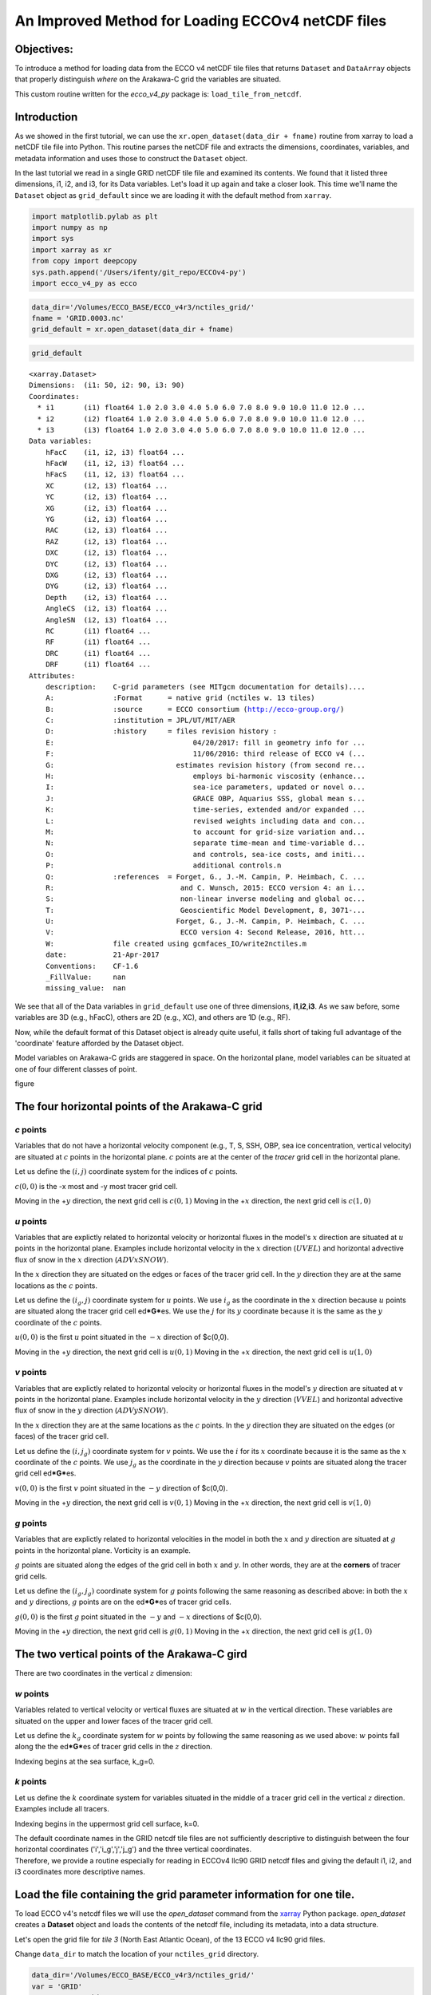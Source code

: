 
An Improved Method for Loading ECCOv4 netCDF files
==================================================

Objectives:
-----------

To introduce a method for loading data from the ECCO v4 netCDF tile
files that returns ``Dataset`` and ``DataArray`` objects that properly
distinguish *where* on the Arakawa-C grid the variables are situated.

This custom routine written for the *ecco\_v4\_py* package is:
``load_tile_from_netcdf``.

Introduction
------------

As we showed in the first tutorial, we can use the
``xr.open_dataset(data_dir + fname)`` routine from xarray to load a
netCDF tile file into Python. This routine parses the netCDF file and
extracts the dimensions, coordinates, variables, and metadata
information and uses those to construct the ``Dataset`` object.

In the last tutorial we read in a single GRID netCDF tile file and
examined its contents. We found that it listed three dimensions, i1, i2,
and i3, for its Data variables. Let's load it up again and take a closer
look. This time we'll name the ``Dataset`` object as ``grid_default``
since we are loading it with the default method from ``xarray``.

.. code:: ipython2

    import matplotlib.pylab as plt
    import numpy as np
    import sys
    import xarray as xr
    from copy import deepcopy 
    sys.path.append('/Users/ifenty/git_repo/ECCOv4-py')
    import ecco_v4_py as ecco

.. code:: ipython2

    data_dir='/Volumes/ECCO_BASE/ECCO_v4r3/nctiles_grid/'    
    fname = 'GRID.0003.nc'
    grid_default = xr.open_dataset(data_dir + fname)

.. code:: ipython2

    grid_default




.. parsed-literal::

    <xarray.Dataset>
    Dimensions:  (i1: 50, i2: 90, i3: 90)
    Coordinates:
      * i1       (i1) float64 1.0 2.0 3.0 4.0 5.0 6.0 7.0 8.0 9.0 10.0 11.0 12.0 ...
      * i2       (i2) float64 1.0 2.0 3.0 4.0 5.0 6.0 7.0 8.0 9.0 10.0 11.0 12.0 ...
      * i3       (i3) float64 1.0 2.0 3.0 4.0 5.0 6.0 7.0 8.0 9.0 10.0 11.0 12.0 ...
    Data variables:
        hFacC    (i1, i2, i3) float64 ...
        hFacW    (i1, i2, i3) float64 ...
        hFacS    (i1, i2, i3) float64 ...
        XC       (i2, i3) float64 ...
        YC       (i2, i3) float64 ...
        XG       (i2, i3) float64 ...
        YG       (i2, i3) float64 ...
        RAC      (i2, i3) float64 ...
        RAZ      (i2, i3) float64 ...
        DXC      (i2, i3) float64 ...
        DYC      (i2, i3) float64 ...
        DXG      (i2, i3) float64 ...
        DYG      (i2, i3) float64 ...
        Depth    (i2, i3) float64 ...
        AngleCS  (i2, i3) float64 ...
        AngleSN  (i2, i3) float64 ...
        RC       (i1) float64 ...
        RF       (i1) float64 ...
        DRC      (i1) float64 ...
        DRF      (i1) float64 ...
    Attributes:
        description:    C-grid parameters (see MITgcm documentation for details)....
        A:              :Format      = native grid (nctiles w. 13 tiles)
        B:              :source      = ECCO consortium (http://ecco-group.org/)
        C:              :institution = JPL/UT/MIT/AER
        D:              :history     = files revision history :
        E:                                 04/20/2017: fill in geometry info for ...
        F:                                 11/06/2016: third release of ECCO v4 (...
        G:                             estimates revision history (from second re...
        H:                                 employs bi-harmonic viscosity (enhance...
        I:                                 sea-ice parameters, updated or novel o...
        J:                                 GRACE OBP, Aquarius SSS, global mean s...
        K:                                 time-series, extended and/or expanded ...
        L:                                 revised weights including data and con...
        M:                                 to account for grid-size variation and...
        N:                                 separate time-mean and time-variable d...
        O:                                 and controls, sea-ice costs, and initi...
        P:                                 additional controls.\n 
        Q:              :references  = Forget, G., J.-M. Campin, P. Heimbach, C. ...
        R:                              and C. Wunsch, 2015: ECCO version 4: an i...
        S:                              non-linear inverse modeling and global oc...
        T:                              Geoscientific Model Development, 8, 3071-...
        U:                             Forget, G., J.-M. Campin, P. Heimbach, C. ...
        V:                              ECCO version 4: Second Release, 2016, htt...
        W:              file created using gcmfaces_IO/write2nctiles.m
        date:           21-Apr-2017
        Conventions:    CF-1.6
        _FillValue:     nan
        missing_value:  nan



We see that all of the Data variables in ``grid_default`` use one of
three dimensions, **i1**,\ **i2**,\ **i3**. As we saw before, some
variables are 3D (e.g., hFacC), others are 2D (e.g., XC), and others are
1D (e.g., RF).

Now, while the default format of this Dataset object is already quite
useful, it falls short of taking full advantage of the 'coordinate'
feature afforded by the Dataset object.

Model variables on Arakawa-C grids are staggered in space. On the
horizontal plane, model variables can be situated at one of four
different classes of point.

figure

The four horizontal points of the Arakawa-C grid
------------------------------------------------

*c* points
~~~~~~~~~~

Variables that do not have a horizontal velocity component (e.g., T, S,
SSH, OBP, sea ice concentration, vertical velocity) are situated at
:math:`c` points in the horizontal plane. :math:`c` points are at the
center of the *tracer* grid cell in the horizontal plane.

Let us define the :math:`(i,j)` coordinate system for the indices of
:math:`c` points.

:math:`c(0,0)` is the -x most and -y most tracer grid cell.

Moving in the +\ :math:`y` direction, the next grid cell is
:math:`c(0,1)` Moving in the +\ :math:`x` direction, the next grid cell
is :math:`c(1,0)`

*u* points
~~~~~~~~~~

Variables that are explictly related to horizontal velocity or
horizontal fluxes in the model's :math:`x` direction are situated at
:math:`u` points in the horizontal plane. Examples include horizontal
velocity in the :math:`x` direction (:math:`UVEL`) and horizontal
advective flux of snow in the :math:`x` direction (:math:`ADVxSNOW`).

In the :math:`x` direction they are situated on the edges or faces of
the tracer grid cell. In the :math:`y` direction they are at the same
locations as the :math:`c` points.

Let us define the :math:`(i_g, j)` coordinate system for :math:`u`
points. We use :math:`i_g` as the coordinate in the :math:`x` direction
because :math:`u` points are situated along the tracer grid cell
ed\ ***G***\ es. We use the :math:`j` for its :math:`y` coordinate
because it is the same as the :math:`y` coordinate of the :math:`c`
points.

:math:`u(0,0)` is the first :math:`u` point situated in the :math:`-x`
direction of $c(0,0).

Moving in the +\ :math:`y` direction, the next grid cell is
:math:`u(0,1)` Moving in the +\ :math:`x` direction, the next grid cell
is :math:`u(1,0)`

*v* points
~~~~~~~~~~

Variables that are explictly related to horizontal velocity or
horizontal fluxes in the model's :math:`y` direction are situated at
:math:`v` points in the horizontal plane. Examples include horizontal
velocity in the :math:`y` direction (:math:`VVEL`) and horizontal
advective flux of snow in the :math:`y` direction (:math:`ADVySNOW`).

In the :math:`x` direction they are at the same locations as the
:math:`c` points. In the :math:`y` direction they are situated on the
edges (or faces) of the tracer grid cell.

Let us define the :math:`(i, j_g)` coordinate system for :math:`v`
points. We use the :math:`i` for its :math:`x` coordinate because it is
the same as the :math:`x` coordinate of the :math:`c` points. We use
:math:`j_g` as the coordinate in the :math:`y` direction because
:math:`v` points are situated along the tracer grid cell
ed\ ***G***\ es.

:math:`v(0,0)` is the first :math:`v` point situated in the :math:`-y`
direction of $c(0,0).

Moving in the +\ :math:`y` direction, the next grid cell is
:math:`v(0,1)` Moving in the +\ :math:`x` direction, the next grid cell
is :math:`v(1,0)`

*g* points
~~~~~~~~~~

Variables that are explictly related to horizontal velocities in the
model in both the :math:`x` and :math:`y` direction are situated at
:math:`g` points in the horizontal plane. Vorticity is an example.

:math:`g` points are situated along the edges of the grid cell in both
:math:`x` and :math:`y`. In other words, they are at the **corners** of
tracer grid cells.

Let us define the :math:`(i_g, j_g)` coordinate system for :math:`g`
points following the same reasoning as described above: in both the
:math:`x` and :math:`y` directions, :math:`g` points are on the
ed\ ***G***\ es of tracer grid cells.

:math:`g(0,0)` is the first :math:`g` point situated in the :math:`-y`
and :math:`-x` directions of $c(0,0).

Moving in the +\ :math:`y` direction, the next grid cell is
:math:`g(0,1)` Moving in the +\ :math:`x` direction, the next grid cell
is :math:`g(1,0)`

The two vertical points of the Arakawa-C gird
---------------------------------------------

There are two coordinates in the vertical :math:`z` dimension:

*w* points
~~~~~~~~~~

Variables related to vertical velocity or vertical fluxes are situated
at :math:`w` in the vertical direction. These variables are situated on
the upper and lower faces of the tracer grid cell.

Let us define the :math:`k_g` coordinate system for :math:`w` points by
following the same reasoning as we used above: :math:`w` points fall
along the the ed\ ***G***\ es of tracer grid cells in the :math:`z`
direction.

Indexing begins at the sea surface, k\_g=0.

*k* points
~~~~~~~~~~

Let us define the :math:`k` coordinate system for variables situated in
the middle of a tracer grid cell in the vertical :math:`z` direction.
Examples include all tracers.

Indexing begins in the uppermost grid cell surface, k=0.

| The default coordinate names in the GRID netcdf tile files are not
  sufficiently descriptive to distinguish between the four horizontal
  coordinates ('i','i\_g','j','j\_g') and the three vertical
  coordinates.
| Therefore, we provide a routine especially for reading in ECCOv4 llc90
  GRID netcdf files and giving the default i1, i2, and i3 coordinates
  more descriptive names.

Load the file containing the grid parameter information for one tile.
---------------------------------------------------------------------

To load ECCO v4's netcdf files we will use the *open\_dataset* command
from the `xarray <http://xarray.pydata.org/en/stable/index.html>`__
Python package. *open\_dataset* creates a **Dataset** object and loads
the contents of the netcdf file, including its metadata, into a data
structure.

Let's open the grid file for *tile 3* (North East Atlantic Ocean), of
the 13 ECCO v4 llc90 grid files.

Change ``data_dir`` to match the location of your ``nctiles_grid``
directory.

.. code:: ipython2

    data_dir='/Volumes/ECCO_BASE/ECCO_v4r3/nctiles_grid/'    
    var = 'GRID'
    var_type = 'grid'
    tile_index = 3
    grid_tile_3 = ecco.load_tile_from_netcdf(data_dir, 
                                             var, 
                                             var_type, 
                                             tile_index)


.. parsed-literal::

    loading /Volumes/ECCO_BASE/ECCO_v4r3/nctiles_grid/GRID.0003.nc


.. code:: ipython2

    grid_tile_3




.. parsed-literal::

    <xarray.Dataset>
    Dimensions:  (i: 90, i_g: 90, j: 90, j_g: 90, k: 50, k_l: 50, k_u: 50)
    Coordinates:
        tile     int64 3
      * k        (k) float64 1.0 2.0 3.0 4.0 5.0 6.0 7.0 8.0 9.0 10.0 11.0 12.0 ...
      * i        (i) float64 1.0 2.0 3.0 4.0 5.0 6.0 7.0 8.0 9.0 10.0 11.0 12.0 ...
      * j        (j) float64 1.0 2.0 3.0 4.0 5.0 6.0 7.0 8.0 9.0 10.0 11.0 12.0 ...
      * i_g      (i_g) float64 1.0 2.0 3.0 4.0 5.0 6.0 7.0 8.0 9.0 10.0 11.0 ...
      * j_g      (j_g) float64 1.0 2.0 3.0 4.0 5.0 6.0 7.0 8.0 9.0 10.0 11.0 ...
      * k_u      (k_u) float64 1.0 2.0 3.0 4.0 5.0 6.0 7.0 8.0 9.0 10.0 11.0 ...
      * k_l      (k_l) int64 1 2 3 4 5 6 7 8 9 10 11 12 13 14 15 16 17 18 19 20 ...
    Data variables:
        XC       (j, i) float64 ...
        YC       (j, i) float64 ...
        RAC      (j, i) float64 ...
        Depth    (j, i) float64 ...
        AngleCS  (j, i) float64 ...
        AngleSN  (j, i) float64 ...
        hFacC    (k, j, i) float64 ...
        land_c   (k, j, i) float64 1.0 1.0 1.0 1.0 1.0 1.0 1.0 1.0 1.0 1.0 1.0 ...
        XG       (j_g, i_g) float64 ...
        YG       (j_g, i_g) float64 ...
        RAZ      (j_g, i_g) float64 ...
        DXC      (j, i_g) float64 ...
        DYG      (j, i_g) float64 ...
        hFacW    (k, j, i_g) float64 ...
        land_u   (k, j, i_g) float64 1.0 1.0 1.0 1.0 1.0 1.0 1.0 1.0 1.0 1.0 1.0 ...
        DYC      (j_g, i) float64 ...
        DXG      (j_g, i) float64 ...
        hFacS    (k, j_g, i) float64 ...
        land_v   (k, j_g, i) float64 1.0 1.0 1.0 1.0 1.0 1.0 1.0 1.0 1.0 1.0 1.0 ...
        RF       (k_u) float64 ...
        DRC      (k_u) float64 ...
        RC       (k) float64 ...
        DRF      (k) float64 ...
        RB       (k_l) float64 -10.0 -20.0 -30.0 -40.0 -50.0 -60.0 -70.0 -80.01 ...
    Attributes:
        description:    C-grid parameters (see MITgcm documentation for details)....
        A:              :Format      = native grid (nctiles w. 13 tiles)
        B:              :source      = ECCO consortium (http://ecco-group.org/)
        C:              :institution = JPL/UT/MIT/AER
        D:              :history     = files revision history :
        E:                                 04/20/2017: fill in geometry info for ...
        F:                                 11/06/2016: third release of ECCO v4 (...
        G:                             estimates revision history (from second re...
        H:                                 employs bi-harmonic viscosity (enhance...
        I:                                 sea-ice parameters, updated or novel o...
        J:                                 GRACE OBP, Aquarius SSS, global mean s...
        K:                                 time-series, extended and/or expanded ...
        L:                                 revised weights including data and con...
        M:                                 to account for grid-size variation and...
        N:                                 separate time-mean and time-variable d...
        O:                                 and controls, sea-ice costs, and initi...
        P:                                 additional controls.\n 
        Q:              :references  = Forget, G., J.-M. Campin, P. Heimbach, C. ...
        R:                              and C. Wunsch, 2015: ECCO version 4: an i...
        S:                              non-linear inverse modeling and global oc...
        T:                              Geoscientific Model Development, 8, 3071-...
        U:                             Forget, G., J.-M. Campin, P. Heimbach, C. ...
        V:                              ECCO version 4: Second Release, 2016, htt...
        W:              file created using gcmfaces_IO/write2nctiles.m
        date:           21-Apr-2017
        Conventions:    CF-1.6
        _FillValue:     nan
        missing_value:  nan


